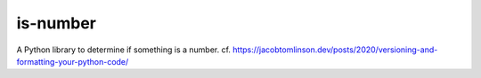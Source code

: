 is-number
=========

A Python library to determine if something is a number.
cf. https://jacobtomlinson.dev/posts/2020/versioning-and-formatting-your-python-code/
